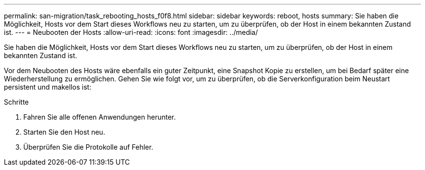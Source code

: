 ---
permalink: san-migration/task_rebooting_hosts_f0f8.html 
sidebar: sidebar 
keywords: reboot, hosts 
summary: Sie haben die Möglichkeit, Hosts vor dem Start dieses Workflows neu zu starten, um zu überprüfen, ob der Host in einem bekannten Zustand ist. 
---
= Neubooten der Hosts
:allow-uri-read: 
:icons: font
:imagesdir: ../media/


[role="lead"]
Sie haben die Möglichkeit, Hosts vor dem Start dieses Workflows neu zu starten, um zu überprüfen, ob der Host in einem bekannten Zustand ist.

Vor dem Neubooten des Hosts wäre ebenfalls ein guter Zeitpunkt, eine Snapshot Kopie zu erstellen, um bei Bedarf später eine Wiederherstellung zu ermöglichen. Gehen Sie wie folgt vor, um zu überprüfen, ob die Serverkonfiguration beim Neustart persistent und makellos ist:

.Schritte
. Fahren Sie alle offenen Anwendungen herunter.
. Starten Sie den Host neu.
. Überprüfen Sie die Protokolle auf Fehler.

